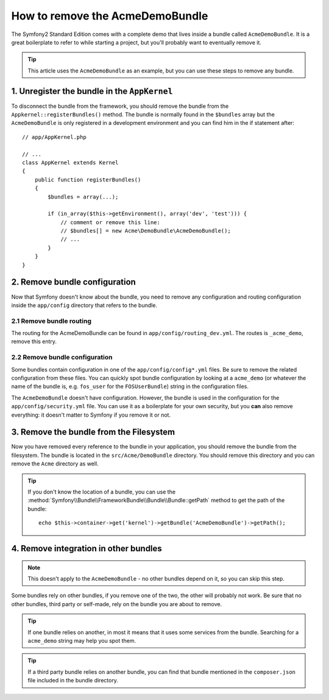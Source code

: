 .. index::
    single: Bundle; Removing AcmeDemoBundle

How to remove the AcmeDemoBundle
================================

The Symfony2 Standard Edition comes with a complete demo that lives inside a
bundle called ``AcmeDemoBundle``. It is a great boilerplate to refer to while
starting a project, but you'll probably want to eventually remove it.

.. tip::

    This article uses the ``AcmeDemoBundle`` as an example, but you can use
    these steps to remove any bundle.

1. Unregister the bundle in the ``AppKernel``
---------------------------------------------

To disconnect the bundle from the framework, you should remove the bundle from
the ``Appkernel::registerBundles()`` method. The bundle is normally found in
the ``$bundles`` array but the ``AcmeDemoBundle`` is only registered in a
development environment and you can find him in the if statement after::

    // app/AppKernel.php

    // ...
    class AppKernel extends Kernel
    {
        public function registerBundles()
        {
            $bundles = array(...);

            if (in_array($this->getEnvironment(), array('dev', 'test'))) {
                // comment or remove this line:
                // $bundles[] = new Acme\DemoBundle\AcmeDemoBundle();
                // ...
            }
        }
    }

2. Remove bundle configuration
------------------------------

Now that Symfony doesn't know about the bundle, you need to remove any
configuration and routing configuration inside the ``app/config`` directory
that refers to the bundle.

2.1 Remove bundle routing
~~~~~~~~~~~~~~~~~~~~~~~~~

The routing for the AcmeDemoBundle can be found in
``app/config/routing_dev.yml``. The routes is ``_acme_demo``, remove this entry.

2.2 Remove bundle configuration
~~~~~~~~~~~~~~~~~~~~~~~~~~~~~~~

Some bundles contain configuration in one of the ``app/config/config*.yml``
files. Be sure to remove the related configuration from these files. You can
quickly spot bundle configuration by looking at a ``acme_demo`` (or whatever
the name of the bundle is, e.g. ``fos_user`` for the ``FOSUserBundle``) string in
the configuration files.

The ``AcmeDemoBundle`` doesn't have configuration. However, the bundle is
used in the configuration for  the ``app/config/security.yml`` file. You can
use it as a boilerplate for your own security, but you **can** also remove
everything: it doesn't matter to Symfony if you remove it or not.

3. Remove the bundle from the Filesystem
----------------------------------------

Now you have removed every reference to the bundle in your application, you
should remove the bundle from the filesystem. The bundle is located in the
``src/Acme/DemoBundle`` directory. You should remove this directory and you
can remove the ``Acme`` directory as well.

.. tip::

    If you don't know the location of a bundle, you can use the
    :method:`Symfony\\Bundle\\FrameworkBundle\\Bundle\\Bundle::getPath` method
    to get the path of the bundle::

        echo $this->container->get('kernel')->getBundle('AcmeDemoBundle')->getPath();

4. Remove integration in other bundles
--------------------------------------

.. note::

    This doesn't apply to the ``AcmeDemoBundle`` - no other bundles depend
    on it, so you can skip this step.

Some bundles rely on other bundles, if you remove one of the two, the other
will probably not work. Be sure that no other bundles, third party or self-made,
rely on the bundle you are about to remove.

.. tip::

    If one bundle relies on another, in most it means that it uses some services
    from the bundle. Searching for a ``acme_demo`` string may help you spot
    them.

.. tip::

    If a third party bundle relies on another bundle, you can find that bundle
    mentioned in the ``composer.json`` file included in the bundle directory.
